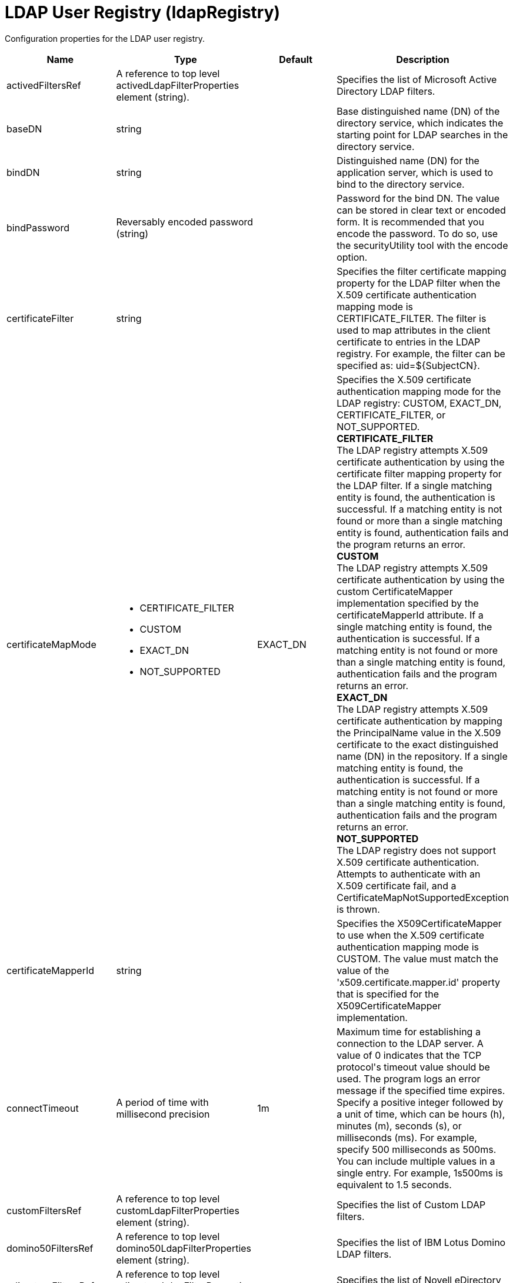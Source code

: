 = +LDAP User Registry+ (+ldapRegistry+)
:stylesheet: ../config.css
:linkcss: 
:page-layout: config
:nofooter: 

+Configuration properties for the LDAP user registry.+

[cols="a,a,a,a",width="100%"]
|===
|Name|Type|Default|Description

|+activedFiltersRef+

|A reference to top level activedLdapFilterProperties element (string).

|

|+Specifies the list of Microsoft Active Directory LDAP filters.+

|+baseDN+

|string

|

|+Base distinguished name (DN) of the directory service, which indicates the starting point for LDAP searches in the directory service.+

|+bindDN+

|string

|

|+Distinguished name (DN) for the application server, which is used to bind to the directory service.+

|+bindPassword+

|Reversably encoded password (string)

|

|+Password for the bind DN. The value can be stored in clear text or encoded form. It is recommended that you encode the password. To do so, use the securityUtility tool with the encode option.+

|+certificateFilter+

|string

|

|+Specifies the filter certificate mapping property for the LDAP filter when the X.509 certificate authentication mapping mode is CERTIFICATE_FILTER. The filter is used to map attributes in the client certificate to entries in the LDAP registry. For example, the filter can be specified as: uid=${SubjectCN}.+

|+certificateMapMode+

|* +CERTIFICATE_FILTER+
* +CUSTOM+
* +EXACT_DN+
* +NOT_SUPPORTED+


|+EXACT_DN+

|+Specifies the X.509 certificate authentication mapping mode for the LDAP registry: CUSTOM, EXACT_DN, CERTIFICATE_FILTER, or NOT_SUPPORTED.+ +
*+CERTIFICATE_FILTER+* +
+The LDAP registry attempts X.509 certificate authentication by using the certificate filter mapping property for the LDAP filter. If a single matching entity is found, the authentication is successful. If a matching entity is not found or more than a single matching entity is found, authentication fails and the program returns an error.+ +
*+CUSTOM+* +
+The LDAP registry attempts X.509 certificate authentication by using the custom CertificateMapper implementation specified by the certificateMapperId attribute. If a single matching entity is found, the authentication is successful. If a matching entity is not found or more than a single matching entity is found, authentication fails and the program returns an error.+ +
*+EXACT_DN+* +
+The LDAP registry attempts X.509 certificate authentication by mapping the PrincipalName value in the X.509 certificate to the exact distinguished name (DN) in the repository. If a single matching entity is found, the authentication is successful. If a matching entity is not found or more than a single matching entity is found, authentication fails and the program returns an error.+ +
*+NOT_SUPPORTED+* +
+The LDAP registry does not support X.509 certificate authentication. Attempts to authenticate with an X.509 certificate fail, and a CertificateMapNotSupportedException is thrown.+

|+certificateMapperId+

|string

|

|+Specifies the X509CertificateMapper to use when the X.509 certificate authentication mapping mode is CUSTOM. The value must match the value of the 'x509.certificate.mapper.id' property that is specified for the X509CertificateMapper implementation.+

|+connectTimeout+

|A period of time with millisecond precision

|+1m+

|+Maximum time for establishing a connection to the LDAP server. A value of 0 indicates that the TCP protocol's timeout value should be used. The program logs an error message if the specified time expires. Specify a positive integer followed by a unit of time, which can be hours (h), minutes (m), seconds (s), or milliseconds (ms). For example, specify 500 milliseconds as 500ms. You can include multiple values in a single entry. For example, 1s500ms is equivalent to 1.5 seconds.+

|+customFiltersRef+

|A reference to top level customLdapFilterProperties element (string).

|

|+Specifies the list of Custom LDAP filters.+

|+domino50FiltersRef+

|A reference to top level domino50LdapFilterProperties element (string).

|

|+Specifies the list of IBM Lotus Domino LDAP filters.+

|+edirectoryFiltersRef+

|A reference to top level edirectoryLdapFilterProperties element (string).

|

|+Specifies the list of Novell eDirectory LDAP filters.+

|+host+

|string

|

|+Address of the LDAP server in the form of an IP address or a domain name service (DNS) name.+

|+id+

|string

|

|+A unique configuration ID.+

|+idsFiltersRef+

|A reference to top level idsLdapFilterProperties element (string).

|

|+Specifies the list of IBM Tivoli Directory Server LDAP filters.+

|+ignoreCase+

|boolean

|+true+

|+Perform a case-insensitive authentication check.+

|+iplanetFiltersRef+

|A reference to top level iplanetLdapFilterProperties element (string).

|

|+Specifies the list of Sun Java System Directory Server LDAP filters.+

|+ldapType+

|* +Custom+
* +IBM Lotus Domino+
* +IBM SecureWay Directory Server+
* +IBM Tivoli Directory Server+
* +Microsoft Active Directory+
* +Netscape Directory Server+
* +Novell eDirectory+
* +Sun Java System Directory Server+


|

|+Type of LDAP server to which a connection is established.+ +
*+Custom+* +
+Configure the LDAP registry to use a custom LDAP server.+ +
*+IBM Lotus Domino+* +
+Configure the LDAP registry to use IBM Lotus Domino.+ +
*+IBM SecureWay Directory Server+* +
+Configure the LDAP registry to use IBM SecureWay Directory Server.+ +
*+IBM Tivoli Directory Server+* +
+%ldapType.ibm_dir_server+ +
*+Microsoft Active Directory+* +
+Configure the LDAP registry to use Microsoft Active Directory.+ +
*+Netscape Directory Server+* +
+Configure the LDAP registry to use Netscape Directory Server.+ +
*+Novell eDirectory+* +
+Configure the LDAP registry to use Novell eDirectory.+ +
*+Sun Java System Directory Server+* +
+Configure the LDAP registry to use Sun Java System Directory Server.+

|+netscapeFiltersRef+

|A reference to top level netscapeLdapFilterProperties element (string).

|

|+Specifies the list of Netscape Directory Server LDAP filters.+

|+port+

|int

|

|+Port number of the LDAP server.+

|+readTimeout+

|A period of time with millisecond precision

|+0m+

|+Maximum time to wait for read operations for LDAP operations. A value of 0 indicates that no timeout exists and the read waits indefinitely. The program logs an error message if the specified time expires. Specify a positive integer followed by a unit of time, which can be hours (h), minutes (m), seconds (s), or milliseconds (ms). For example, specify 500 milliseconds as 500ms. You can include multiple values in a single entry. For example, 1s500ms is equivalent to 1.5 seconds.+

|+realm+

|string

|+LdapRegistry+

|+The realm name that represents the user registry.+

|+recursiveSearch+

|boolean

|+false+

|+Performs a nested group search. Select this option only if the LDAP server does not support recursive server-side searches.+

|+referral+

|* +follow+
* +ignore+


|+ignore+

|+Specify the behavior for LDAP referrals. The default behavior is to ignore referrals.+ +
*+follow+* +
+Follow LDAP referrals.+ +
*+ignore+* +
+Ignore LDAP referrals.+

|+returnToPrimaryServer+

|boolean

|+true+

|+A boolean value that indicates if the search should be done against the Primary Server.+

|+reuseConnection+

|boolean

|+true+

|+Requests the application server to reuse the LDAP server connection.+

|+searchTimeout+

|A period of time with millisecond precision

|+1m+

|+Maximum time for an LDAP server to respond before a request is canceled. Specify a positive integer followed by a unit of time, which can be hours (h), minutes (m), seconds (s), or milliseconds (ms). For example, specify 500 milliseconds as 500ms. You can include multiple values in a single entry. For example, 1s500ms is equivalent to 1.5 seconds.+

|+securewayFiltersRef+

|A reference to top level securewayLdapFilterProperties element (string).

|

|+Specifies the list of IBM SecureWay Directory Server LDAP filters.+

|+sslEnabled+

|boolean

|+false+

|+Indicates whether an SSL connection should be made to the LDAP server.+

|+sslRef+

|A reference to top level ssl element (string).

|

|+ID of the SSL configuration to be used to connect to the SSL-enabled LDAP server.+
|===
[#+activedFilters+]*activedFilters*

+Specifies the list of Microsoft Active Directory LDAP filters.+


[cols="a,a,a,a",width="100%"]
|===
|Name|Type|Default|Description

|+groupFilter+

|string

|+(&(cn=%v)(objectcategory=group))+

|+An LDAP filter clause for searching the user registry for groups.+

|+groupIdMap+

|string

|+*:cn+

|+An LDAP filter that maps the name of a group to an LDAP entry.+

|+groupMemberIdMap+

|string

|+memberOf:member+

|+An LDAP filter that identifies user to group memberships.+

|+userFilter+

|string

|+(&(sAMAccountName=%v)(objectcategory=user))+

|+An LDAP filter clause for searching the user registry for users.+

|+userIdMap+

|string

|+user:sAMAccountName+

|+An LDAP filter that maps the name of a user to an LDAP entry.+
|===
[#+attributeConfiguration+]*attributeConfiguration*

+The configuration that maps the LDAP attributes with the user registry schema (for example; Person, PersonAccount or Group) field names.+


[#+attributeConfiguration/attribute+]*attributeConfiguration > attribute*

+Define the user registry schema field names to be mapped to the LDAP attribute.+


[cols="a,a,a,a",width="100%"]
|===
|Name|Type|Default|Description

|+defaultValue+

|string

|

|+The default value of the attribute.+

|+entityType+

|string

|

|+The entity type of the attribute.+

|+id+

|string

|

|+A unique configuration ID.+

|+name+

|string

|

|+The name of the LDAP attribute.+

|+propertyName+

|string

|

|+The user registry schema field name that needs to be mapped with the LDAP attribute.+

|+syntax+

|string

|

|+The attribute syntax.+
|===
[#+attributeConfiguration/externalIdAttribute+]*attributeConfiguration > externalIdAttribute*

+Define the name of the LDAP attribute and its properties that needs to be mapped to the user registry externalId attribute.+


[cols="a,a,a,a",width="100%"]
|===
|Name|Type|Default|Description

|+autoGenerate+

|boolean

|+false+

|+When enabled, the externalId attribute value is generated automatically by the user registry instead of using the value that is stored in LDAP. By default it is disabled.+

|+entityType+

|string

|

|+The entity type of the attribute.+

|+id+

|string

|

|+A unique configuration ID.+

|+name+

|string

|

|+The name of the LDAP attribute to be used for the user registry externalId attribute.+

|+syntax+

|string

|

|+The attribute syntax.+
|===
[#+contextPool+]*contextPool*

+Properties of the context pool.+


[cols="a,a,a,a",width="100%"]
|===
|Name|Type|Default|Description

|+enabled+

|boolean

|+true+

|+A boolean value that determines if the context pool is enabled. Disabling it can cause performance degradation.+

|+initialSize+

|int

|+1+

|+An integer value that determines the initial size of the context pool. Set this based on the load on the repository.+

|+maxSize+

|int

|+0+

|+An integer value that defines the maximum context pool size. Set this based on the maximum load on the repository.+

|+preferredSize+

|int

|+3+

|+The preferred size of the context pool. Set this based on the load on the repository.+

|+timeout+

|A period of time with millisecond precision

|+0s+

|+The duration after which the context pool times out. An integer that represents the time that an idle context instance can remain in the pool without being closed and removed from the pool. Specify a positive integer followed by a unit of time, which can be hours (h), minutes (m), seconds (s) or milliseconds (ms). For example, specify 1 second as 1s. You can include multiple values in a single entry. For example, 1m30s is equivalent to 1.5 minutes. The minimum timeout allowed is 1 second. Millisecond entries are rounded to the nearest second. Specify a positive integer followed by a unit of time, which can be hours (h), minutes (m), seconds (s), or milliseconds (ms). For example, specify 500 milliseconds as 500ms. You can include multiple values in a single entry. For example, 1s500ms is equivalent to 1.5 seconds.+

|+waitTime+

|A period of time with millisecond precision

|+3s+

|+The duration after which the context pool times out. The time interval that the request waits until the context pool checks again if an idle context instance is available in the pool when the number of context instances reaches the maximum pool size. Specify a positive integer followed by a unit of time, which can be hours (h), minutes (m), seconds (s), or milliseconds (ms). For example, specify 500 milliseconds as 500ms. You can include multiple values in a single entry. For example, 1s500ms is equivalent to 1.5 seconds.+
|===
[#+customFilters+]*customFilters*

+Specifies the list of Custom LDAP filters.+


[cols="a,a,a,a",width="100%"]
|===
|Name|Type|Default|Description

|+groupFilter+

|string

|+(&(cn=%v)(\|(objectclass=groupOfNames)(objectclass=groupOfUniqueNames)(objectclass=groupOfURLs)))+

|+An LDAP filter clause for searching the user registry for groups.+

|+groupIdMap+

|string

|+*:cn+

|+An LDAP filter that maps the name of a group to an LDAP entry.+

|+groupMemberIdMap+

|string

|+ibm-allGroups:member;ibm-allGroups:uniqueMember;groupOfNames:member;groupOfUniqueNames:uniqueMember+

|+An LDAP filter that identifies user to group memberships.+

|+userFilter+

|string

|+(&(uid=%v)(objectclass=ePerson))+

|+An LDAP filter clause for searching the user registry for users.+

|+userIdMap+

|string

|+*:uid+

|+An LDAP filter that maps the name of a user to an LDAP entry.+
|===
[#+domino50Filters+]*domino50Filters*

+Specifies the list of IBM Lotus Domino LDAP filters.+


[cols="a,a,a,a",width="100%"]
|===
|Name|Type|Default|Description

|+groupFilter+

|string

|+(&(cn=%v)(objectclass=dominoGroup))+

|+An LDAP filter clause for searching the user registry for groups.+

|+groupIdMap+

|string

|+*:cn+

|+An LDAP filter that maps the name of a group to an LDAP entry.+

|+groupMemberIdMap+

|string

|+dominoGroup:member+

|+An LDAP filter that identifies user to group memberships.+

|+userFilter+

|string

|+(&(uid=%v)(objectclass=Person))+

|+An LDAP filter clause for searching the user registry for users.+

|+userIdMap+

|string

|+person:uid+

|+An LDAP filter that maps the name of a user to an LDAP entry.+
|===
[#+edirectoryFilters+]*edirectoryFilters*

+Specifies the list of Novell eDirectory LDAP filters.+


[cols="a,a,a,a",width="100%"]
|===
|Name|Type|Default|Description

|+groupFilter+

|string

|+(&(cn=%v)(objectclass=groupOfNames))+

|+An LDAP filter clause for searching the user registry for groups.+

|+groupIdMap+

|string

|+*:cn+

|+An LDAP filter that maps the name of a group to an LDAP entry.+

|+groupMemberIdMap+

|string

|+groupOfNames:member+

|+An LDAP filter that identifies user to group memberships.+

|+userFilter+

|string

|+(&(cn=%v)(objectclass=Person))+

|+An LDAP filter clause for searching the user registry for users.+

|+userIdMap+

|string

|+person:cn+

|+An LDAP filter that maps the name of a user to an LDAP entry.+
|===
[#+failoverServers+]*failoverServers*

+List of LDAP failover servers.+


[cols="a,a,a,a",width="100%"]
|===
|Name|Type|Default|Description

|+id+

|string

|

|+A unique configuration ID.+

|+name+

|string

|

|+Configuration properties for LDAP failover servers. Specify it as a backup server for the primary LDAP servers. For example, &lt;failoverServers name="failoverLdapServers"&gt;&lt;server host="myfullyqualifiedhostname1" port="389"/&gt;&lt;server host="myfullyqualifiedhostname2" port="389"/&gt;&lt;/failoverServers&gt;.+
|===
[#+failoverServers/server+]*failoverServers > server*

+Configuration properties for LDAP failover server.+


[cols="a,a,a,a",width="100%"]
|===
|Name|Type|Default|Description

|+host+

|string

|

|+LDAP server host name, which can be either an IP address or a domain name service (DNS) name.+

|+id+

|string

|

|+A unique configuration ID.+

|+port+

|int

|

|+LDAP failover server port.+
|===
[#+groupProperties+]*groupProperties*

+The configuration for group membership properties (for example; memberAttribute or membershipAttribute).+


[#+groupProperties/dynamicMemberAttribute+]*groupProperties > dynamicMemberAttribute*

+The configuration for the dynamic member attribute.+


[cols="a,a,a,a",width="100%"]
|===
|Name|Type|Default|Description

|+name+

|string

|

|+The name of the member.+

|+objectClass+

|string

|

|+The name of the object class.+
|===
[#+groupProperties/memberAttribute+]*groupProperties > memberAttribute*

+The LDAP member attribute.+


[cols="a,a,a,a",width="100%"]
|===
|Name|Type|Default|Description

|+dummyMember+

|string

|

|+The name of the dummy member.+

|+id+

|string

|

|+A unique configuration ID.+

|+name+

|string

|

|+The name of the member.+

|+objectClass+

|string

|

|+The object class of the member attribute.+

|+scope+

|string

|

|+The scope of the member attribute.+
|===
[#+groupProperties/membershipAttribute+]*groupProperties > membershipAttribute*

+The configuration for the membership attribute.+


[cols="a,a,a,a",width="100%"]
|===
|Name|Type|Default|Description

|+name+

|string

|

|+The name of the membership attribute.+

|+scope+

|string

|

|+The scope of the membership attribute.+
|===
[#+idsFilters+]*idsFilters*

+Specifies the list of IBM Tivoli Directory Server LDAP filters.+


[cols="a,a,a,a",width="100%"]
|===
|Name|Type|Default|Description

|+groupFilter+

|string

|+(&(cn=%v)(\|(objectclass=groupOfNames)(objectclass=groupOfUniqueNames)(objectclass=groupOfURLs)))+

|+An LDAP filter clause for searching the user registry for groups.+

|+groupIdMap+

|string

|+*:cn+

|+An LDAP filter that maps the name of a group to an LDAP entry.+

|+groupMemberIdMap+

|string

|+ibm-allGroups:member;ibm-allGroups:uniqueMember;groupOfNames:member;groupOfUniqueNames:uniqueMember+

|+An LDAP filter that identifies user to group memberships.+

|+userFilter+

|string

|+(&(uid=%v)(objectclass=ePerson))+

|+An LDAP filter clause for searching the user registry for users.+

|+userIdMap+

|string

|+*:uid+

|+An LDAP filter that maps the name of a user to an LDAP entry.+
|===
[#+iplanetFilters+]*iplanetFilters*

+Specifies the list of Sun Java System Directory Server LDAP filters.+


[cols="a,a,a,a",width="100%"]
|===
|Name|Type|Default|Description

|+groupFilter+

|string

|+(&(cn=%v)(objectclass=ldapsubentry))+

|+An LDAP filter clause for searching the user registry for groups.+

|+groupIdMap+

|string

|+*:cn+

|+An LDAP filter that maps the name of a group to an LDAP entry.+

|+groupMemberIdMap+

|string

|+nsRole:nsRole+

|+An LDAP filter that identifies user to group memberships.+

|+userFilter+

|string

|+(&(uid=%v)(objectclass=inetOrgPerson))+

|+An LDAP filter clause for searching the user registry for users.+

|+userIdMap+

|string

|+inetOrgPerson:uid+

|+An LDAP filter that maps the name of a user to an LDAP entry.+
|===
[#+ldapCache+]*ldapCache*

+Configure the attributes of the cache.+


[#+ldapCache/attributesCache+]*ldapCache > attributesCache*

+The attribute cache properties configuration.+


[cols="a,a,a,a",width="100%"]
|===
|Name|Type|Default|Description

|+enabled+

|boolean

|+true+

|+A Boolean value to indicate that the property is enabled.+

|+serverTTLAttribute+

|string

|

|+The time after which a cache entry expires. The subsequent call for this entry will be fetched directly from the server and then placed again in the cache.+

|+size+

|int

|+2000+

|+Defines the number of entities that can be stored in the cache. You can increase the size of the cache based on the number of entities that are required to be stored in the cache.+

|+sizeLimit+

|int

|+2000+

|+The maximum number of attributes per LDAP entity that will be cached.+

|+timeout+

|A period of time with millisecond precision

|+1200s+

|+Defines the maximum time that the contents of the LDAP attribute cache are available. When the specified time has elapsed, the LDAP attribute cache is cleared. Specify a positive integer followed by a unit of time, which can be hours (h), minutes (m), seconds (s), or milliseconds (ms). For example, specify 500 milliseconds as 500ms. You can include multiple values in a single entry. For example, 1s500ms is equivalent to 1.5 seconds.+
|===
[#+ldapCache/searchResultsCache+]*ldapCache > searchResultsCache*

+The configuration for the search results cache.+


[cols="a,a,a,a",width="100%"]
|===
|Name|Type|Default|Description

|+enabled+

|boolean

|+true+

|+A Boolean value to indicate that the property is enabled.+

|+resultsSizeLimit+

|int

|+2000+

|+The maximum number of results that can be cached for a single LDAP search.+

|+size+

|int

|+2000+

|+The size of the cache. The number of search results that are stored in the cache. This needs to be configured based on the number of search queries executed on the system and the hardware system resources available.+

|+timeout+

|A period of time with millisecond precision

|+1200s+

|+Defines the maximum time that the contents of the search results cache are available. When the specified time has elapsed, the search results cache is cleared. Specify a positive integer followed by a unit of time, which can be hours (h), minutes (m), seconds (s), or milliseconds (ms). For example, specify 500 milliseconds as 500ms. You can include multiple values in a single entry. For example, 1s500ms is equivalent to 1.5 seconds.+
|===
[#+ldapEntityType+]*ldapEntityType*

+Configure the LDAP object class, search filters, search bases and LDAP relative distinguished name (RDN) for Person, Group and Organizational Unit. For example, the Group entity type can have a search filter such as (&(ObjectCategory=Groupofnames)(ObjectClass=Groupofnames)) and the object class as Groupofnames with search base ou=iGroups,o=ibm,c=us.+


[cols="a,a,a,a",width="100%"]
|===
|Name|Type|Default|Description

|+id+

|string

|

|+A unique configuration ID.+

|+name+

|string

|

|+The name of the LDAP entity type.+

|+searchFilter+

|string

|

|+A custom LDAP search expression used while searching for entity types. For example, searchFilter="(\|(ObjectCategory=User)(ObjectClass=User))".+
|===
[#+ldapEntityType/objectClass+]*ldapEntityType > objectClass*

+The object class defined for the given LDAP entity type in the LDAP server. For example, the object class for the group LDAP entity type can be Groupofnames.+


[#+ldapEntityType/searchBase+]*ldapEntityType > searchBase*

+Specify the sub tree of the LDAP server for the search call for the given entity type which will override the base DN in search operations. For example, if the base DN is o=ibm,c=us and the search base for the PersonAccount entity type is defined to be ou=iUsers,o=ibm,c=us, then all search calls for PersonAccout will be made under subtree ou=iUsers,o=ibm,c=us. Multiple search bases can be configured for the same entity type.+


[#+netscapeFilters+]*netscapeFilters*

+Specifies the list of Netscape Directory Server LDAP filters.+


[cols="a,a,a,a",width="100%"]
|===
|Name|Type|Default|Description

|+groupFilter+

|string

|+(&(cn=%v)(\|(objectclass=groupOfNames)(objectclass=groupOfUniqueNames)))+

|+An LDAP filter clause for searching the user registry for groups.+

|+groupIdMap+

|string

|+*:cn+

|+An LDAP filter that maps the name of a group to an LDAP entry.+

|+groupMemberIdMap+

|string

|+groupOfNames:member;groupOfUniqueNames:uniqueMember+

|+An LDAP filter that identifies user to group memberships.+

|+userFilter+

|string

|+(&(uid=%v)(objectclass=inetOrgPerson))+

|+An LDAP filter clause for searching the user registry for users.+

|+userIdMap+

|string

|+inetOrgPerson:uid+

|+An LDAP filter that maps the name of a user to an LDAP entry.+
|===
[#+securewayFilters+]*securewayFilters*

+Specifies the list of IBM SecureWay Directory Server LDAP filters.+


[cols="a,a,a,a",width="100%"]
|===
|Name|Type|Default|Description

|+groupFilter+

|string

|+(&(cn=%v)(\|(objectclass=groupOfNames)(objectclass=groupOfUniqueNames)))+

|+An LDAP filter clause for searching the user registry for groups.+

|+groupIdMap+

|string

|+*:cn+

|+An LDAP filter that maps the name of a group to an LDAP entry.+

|+groupMemberIdMap+

|string

|+groupOfNames:member;groupOfUniqueNames:uniqueMember+

|+An LDAP filter that identifies user to group memberships.+

|+userFilter+

|string

|+(&(uid=%v)(objectclass=ePerson))+

|+An LDAP filter clause for searching the user registry for users.+

|+userIdMap+

|string

|+*:uid+

|+An LDAP filter that maps the name of a user to an LDAP entry.+
|===
